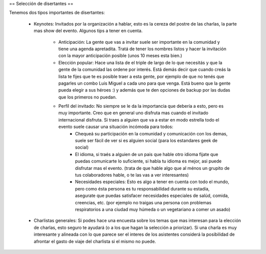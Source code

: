 == Selección de disertantes ==

Tenemos dos tipos importantes de disertantes:


 * Keynotes:  Invitados por la organización a hablar, esto es la cereza del postre de las charlas, la parte mas show del evento. Algunos tips a tener en cuenta.

	* Anticipación: La gente que vas a invitar suele ser importante en la comunidad y tiene una agenda apretadita. Tratá de tener los nombres listos y hacer la invitación con la mayor anticipación posible (unos 10 meses esta bien.)
	* Elección popular: Hace una lista de el triple de largo de lo que necesitás y que la gente de la comunidad las ordene por interés. Está demás decir que cuando creás la lista te fijes que te es posible traer a esta gente, por ejemplo de que no tenés que pagarles un combo Luis Miguel a cada uno para que venga. Está bueno que la gente pueda elegir a sus héroes :) y además que te den opciones de backup por las dudas que los primeros no puedan.
	* Perfíl del invitado: No siempre se le da la importancia que debería a esto, pero es muy importante. Creo que en general uno disfruta mas cuando el invitado internacional disfruta. Si traes a alguien que va a estar en modo estrella todo el evento suele causar una situación incómoda para todos:
		* Chequeá su participación en la comunidad y comunicación con los demas, suele ser fácil de ver si es alguien social (para los estandares geek de social)
		* El idioma, si traés a alguien de un pais que hable otro idioma fijate que puedas comunicarte lo suficiente, si habla tu idioma es mejor, asi puede disfrutar mas el evento. (trata de que hable algo que al ménos un grupito de tus colaboradores hable, o te las vas a ver interesantes)
		* Necesidades especiales: Esto es algo a tener en cuenta con todo el mundo, pero como ésta persona es tu responsabilidad durante su estadía, asegurate que puedas satisfacer necesidades especiales de salúd, comida, creencias, etc. (por ejemplo no traigas una persona con problemas respiratorios a una ciudad muy húmeda o un vegetariano a comer un asado)
 * Charlistas generales: Si podes hace una encuesta sobre los temas que mas interesan para la elección de charlas, esto seguro te ayudará (o a los que hagan la selección a priorizar). Si una charla es muy interesante y  alineada con lo que parece ser el interes de los asistentes considerá la posibilidad de afrontar el gasto de viaje del charlista si el mismo no puede.
